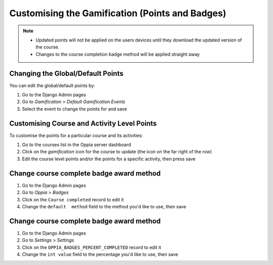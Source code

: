 Customising the Gamification (Points and Badges)
==================================================


.. note::
   * Updated points will not be applied on the users devices until they
     download the updated version of the course.
   * Changes to the course completion badge method will be applied straight away
   

.. _change_default_points:

Changing the Global/Default Points
------------------------------------

You can edit the global/default points by:

#. Go to the Django Admin pages
#. Go to `Gamification` > `Default Gamification Events`
#. Select the event to change the points for and save

.. _customise_points:

Customising Course and Activity Level Points
----------------------------------------------

To customise the points for a particular course and its activities:

#. Go to the courses list in the Oppia server dashboard
#. Click on the `gamification` icon for the course to update (the icon on the
   far right of the row)
#. Edit the course level points and/or the points for a specific activity, then
   press save
   
   
Change course complete badge award method
-------------------------------------------

#. Go to the Django Admin pages
#. Go to `Oppia` > `Badges`
#. Click on the ``Course completed`` record to edit it
#. Change the ``default  method`` field to the method you'd like to use, then
   save
   
Change course complete badge award method
-------------------------------------------

#. Go to the Django Admin pages
#. Go to `Settings` > `Settings`
#. Click on the ``OPPIA_BADGES_PERCENT_COMPLETED`` record to edit it
#. Change the ``int value`` field to the percentage you'd like to use, then
   save
   